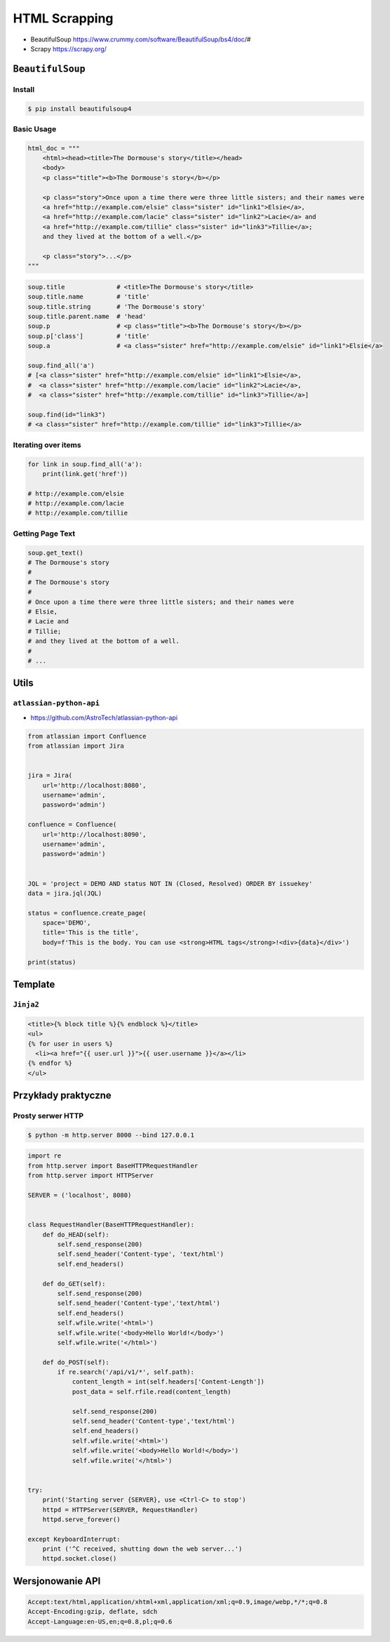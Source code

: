 **************
HTML Scrapping
**************


* BeautifulSoup https://www.crummy.com/software/BeautifulSoup/bs4/doc/#
* Scrapy https://scrapy.org/

``BeautifulSoup``
=================

Install
-------
.. code-block:: console

    $ pip install beautifulsoup4

Basic Usage
-----------
.. code-block:: python

    html_doc = """
        <html><head><title>The Dormouse's story</title></head>
        <body>
        <p class="title"><b>The Dormouse's story</b></p>

        <p class="story">Once upon a time there were three little sisters; and their names were
        <a href="http://example.com/elsie" class="sister" id="link1">Elsie</a>,
        <a href="http://example.com/lacie" class="sister" id="link2">Lacie</a> and
        <a href="http://example.com/tillie" class="sister" id="link3">Tillie</a>;
        and they lived at the bottom of a well.</p>

        <p class="story">...</p>
    """

.. code-block:: python

    soup.title              # <title>The Dormouse's story</title>
    soup.title.name         # 'title'
    soup.title.string       # 'The Dormouse's story'
    soup.title.parent.name  # 'head'
    soup.p                  # <p class="title"><b>The Dormouse's story</b></p>
    soup.p['class']         # 'title'
    soup.a                  # <a class="sister" href="http://example.com/elsie" id="link1">Elsie</a>

    soup.find_all('a')
    # [<a class="sister" href="http://example.com/elsie" id="link1">Elsie</a>,
    #  <a class="sister" href="http://example.com/lacie" id="link2">Lacie</a>,
    #  <a class="sister" href="http://example.com/tillie" id="link3">Tillie</a>]

    soup.find(id="link3")
    # <a class="sister" href="http://example.com/tillie" id="link3">Tillie</a>

Iterating over items
--------------------
.. code-block:: python

    for link in soup.find_all('a'):
        print(link.get('href'))

    # http://example.com/elsie
    # http://example.com/lacie
    # http://example.com/tillie

Getting Page Text
-----------------
.. code-block:: python

    soup.get_text()
    # The Dormouse's story
    #
    # The Dormouse's story
    #
    # Once upon a time there were three little sisters; and their names were
    # Elsie,
    # Lacie and
    # Tillie;
    # and they lived at the bottom of a well.
    #
    # ...



Utils
=====

``atlassian-python-api``
------------------------

* https://github.com/AstroTech/atlassian-python-api

.. code-block:: python

    from atlassian import Confluence
    from atlassian import Jira


    jira = Jira(
        url='http://localhost:8080',
        username='admin',
        password='admin')

    confluence = Confluence(
        url='http://localhost:8090',
        username='admin',
        password='admin')


    JQL = 'project = DEMO AND status NOT IN (Closed, Resolved) ORDER BY issuekey'
    data = jira.jql(JQL)

    status = confluence.create_page(
        space='DEMO',
        title='This is the title',
        body=f'This is the body. You can use <strong>HTML tags</strong>!<div>{data}</div>')

    print(status)


Template
========

``Jinja2``
----------

.. code-block:: html

    <title>{% block title %}{% endblock %}</title>
    <ul>
    {% for user in users %}
      <li><a href="{{ user.url }}">{{ user.username }}</a></li>
    {% endfor %}
    </ul>

Przykłady praktyczne
====================

Prosty serwer HTTP
------------------

.. code-block:: console

    $ python -m http.server 8000 --bind 127.0.0.1

.. code-block:: python

    import re
    from http.server import BaseHTTPRequestHandler
    from http.server import HTTPServer

    SERVER = ('localhost', 8080)


    class RequestHandler(BaseHTTPRequestHandler):
        def do_HEAD(self):
            self.send_response(200)
            self.send_header('Content-type', 'text/html')
            self.end_headers()

        def do_GET(self):
            self.send_response(200)
            self.send_header('Content-type','text/html')
            self.end_headers()
            self.wfile.write('<html>')
            self.wfile.write('<body>Hello World!</body>')
            self.wfile.write('</html>')

        def do_POST(self):
            if re.search('/api/v1/*', self.path):
                content_length = int(self.headers['Content-Length'])
                post_data = self.rfile.read(content_length)

                self.send_response(200)
                self.send_header('Content-type','text/html')
                self.end_headers()
                self.wfile.write('<html>')
                self.wfile.write('<body>Hello World!</body>')
                self.wfile.write('</html>')


    try:
        print('Starting server {SERVER}, use <Ctrl-C> to stop')
        httpd = HTTPServer(SERVER, RequestHandler)
        httpd.serve_forever()

    except KeyboardInterrupt:
        print ('^C received, shutting down the web server...')
        httpd.socket.close()


Wersjonowanie API
=================
.. code-block:: text

    Accept:text/html,application/xhtml+xml,application/xml;q=0.9,image/webp,*/*;q=0.8
    Accept-Encoding:gzip, deflate, sdch
    Accept-Language:en-US,en;q=0.8,pl;q=0.6

